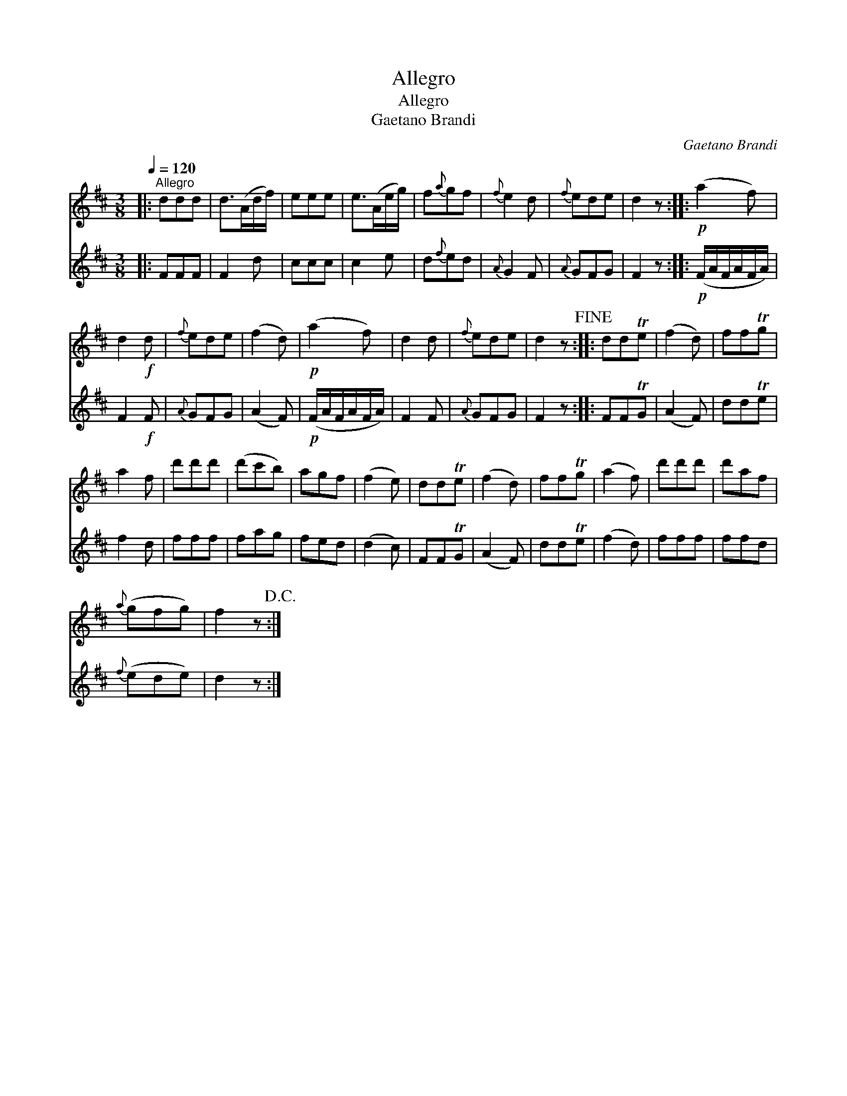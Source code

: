 X:1
T:Allegro
T:Allegro
T:Gaetano Brandi
C:Gaetano Brandi
%%score 1 2
L:1/8
Q:1/4=120
M:3/8
K:D
V:1 treble 
V:2 treble 
V:1
|:"^Allegro" ddd | d>(Ad/f/) | eee | e>(Ae/g/) | f{a}gf |{f} e2 d |{f} ede | d2 z ::!p! (a2 f) | %9
 d2!f! d |{f} ede | (f2 d) |!p! (a2 f) | d2 d |{f} ede | d2 z!fine! :: ddTe | (f2 d) | ffTg | %19
 a2 f | d'd'd' | (d'c'b) | agf | (f2 e) | ddTe | (f2 d) | ffTg | (a2 f) | d'd'd' | d'af | %30
{a} (gfg) | f2 z!D.C.! :| %32
V:2
|: FFF | F2 d | ccc | c2 e | d{f}ed |{A} G2 F |{A} GFG | F2 z ::!p! (F/A/F/A/F/A/) | F2!f! F | %10
{A} GFG | (A2 F) |!p! (F/A/F/A/F/A/) | F2 F |{A} GFG | F2 z :: FFTG | (A2 F) | ddTe | f2 d | fff | %21
 fag | fed | (d2 c) | FFTG | (A2 F) | ddTe | (f2 d) | fff | ffd |{f} (ede) | d2 z :| %32

